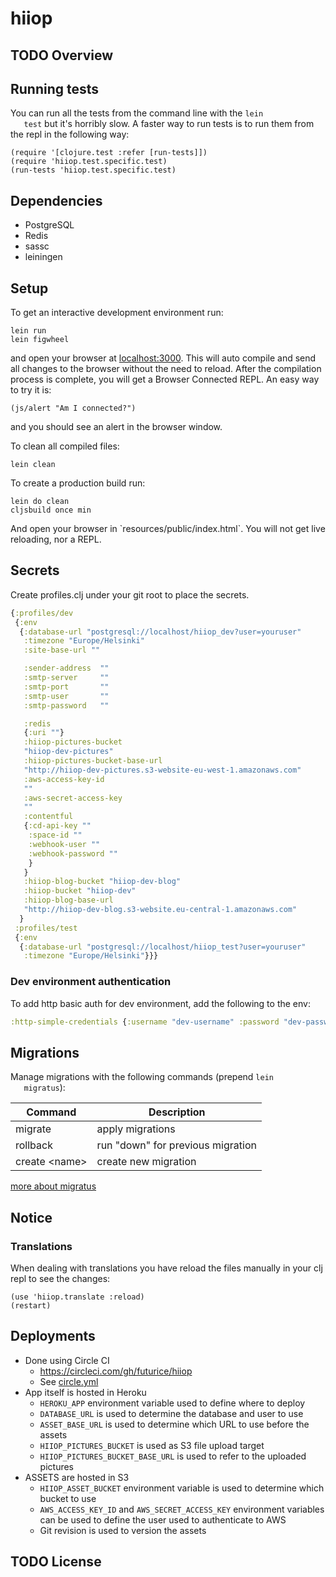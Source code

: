 * hiiop

** TODO Overview

** Running tests
   You can run all the tests from the command line with the =lein
   test= but it's horribly slow. A faster way to run tests is to run
   them from the repl in the following way:

   #+BEGIN_EXAMPLE
   (require '[clojure.test :refer [run-tests]])
   (require 'hiiop.test.specific.test)
   (run-tests 'hiiop.test.specific.test)
   #+END_EXAMPLE

** Dependencies
   - PostgreSQL
   - Redis
   - sassc
   - leiningen

** Setup
   To get an interactive development environment run:

   #+BEGIN_EXAMPLE
   lein run
   lein figwheel
   #+END_EXAMPLE

   and open your browser at [[http://localhost:3000/][localhost:3000]].
   This will auto compile and send all changes to the browser without the
   need to reload. After the compilation process is complete, you will
   get a Browser Connected REPL. An easy way to try it is:

   #+BEGIN_EXAMPLE
   (js/alert "Am I connected?")
   #+END_EXAMPLE

   and you should see an alert in the browser window.

   To clean all compiled files:

   #+BEGIN_EXAMPLE
   lein clean
   #+END_EXAMPLE

   To create a production build run:

   #+BEGIN_EXAMPLE
   lein do clean
   cljsbuild once min
   #+END_EXAMPLE

   And open your browser in `resources/public/index.html`. You will not
   get live reloading, nor a REPL. 

** Secrets

Create profiles.clj under your git root to place the secrets.
   #+BEGIN_SRC clojure
     {:profiles/dev
      {:env
       {:database-url "postgresql://localhost/hiiop_dev?user=youruser"
        :timezone "Europe/Helsinki"
        :site-base-url ""

        :sender-address  ""
        :smtp-server     ""
        :smtp-port       ""
        :smtp-user       ""
        :smtp-password   ""

        :redis
        {:uri ""}
        :hiiop-pictures-bucket
        "hiiop-dev-pictures"
        :hiiop-pictures-bucket-base-url
        "http://hiiop-dev-pictures.s3-website-eu-west-1.amazonaws.com"
        :aws-access-key-id
        ""
        :aws-secret-access-key
        ""
        :contentful
        {:cd-api-key ""
         :space-id ""
         :webhook-user ""
         :webhook-password ""
         }
        }
        :hiiop-blog-bucket "hiiop-dev-blog"
        :hiiop-bucket "hiiop-dev"
        :hiiop-blog-base-url 
        "http://hiiop-dev-blog.s3-website.eu-central-1.amazonaws.com"
       }
      :profiles/test
      {:env
       {:database-url "postgresql://localhost/hiiop_test?user=youruser"
        :timezone "Europe/Helsinki"}}}
   #+END_SRC

*** Dev environment authentication
    To add http basic auth for dev environment, add the following to
    the env:

    #+BEGIN_SRC clojure
      :http-simple-credentials {:username "dev-username" :password "dev-password"}
    #+END_SRC
    
** Migrations
   Manage migrations with the following commands (prepend =lein
   migratus=):
   | Command       | Description                       |
   |---------------+-----------------------------------|
   | migrate       | apply migrations                  |
   | rollback      | run "down" for previous migration |
   | create <name> | create new migration              |

   [[https://github.com/yogthos/migratus][more about migratus]]

** Notice

*** Translations
    When dealing with translations you have reload the files manually
    in your clj repl to see the changes:

    #+BEGIN_EXAMPLE
    (use 'hiiop.translate :reload)
    (restart)
    #+END_EXAMPLE

** Deployments
   - Done using Circle CI
     + https://circleci.com/gh/futurice/hiiop
     + See [[https://github.com/futurice/hiiop/blob/master/circle.yml][circle.yml]]
   - App itself is hosted in Heroku
     + =HEROKU_APP= environment variable used to define where to deploy
     + =DATABASE_URL= is used to determine the database and user to use
     + =ASSET_BASE_URL= is used to determine which URL to use before the assets
     + =HIIOP_PICTURES_BUCKET= is used as S3 file upload target
     + =HIIOP_PICTURES_BUCKET_BASE_URL= is used to refer to the uploaded pictures
   - ASSETS are hosted in S3
     + =HIIOP_ASSET_BUCKET= environment variable is used to determine
       which bucket to use
     + =AWS_ACCESS_KEY_ID= and =AWS_SECRET_ACCESS_KEY= environment
       variables can be used to define the user used to authenticate to AWS
     + Git revision is used to version the assets

** TODO License

